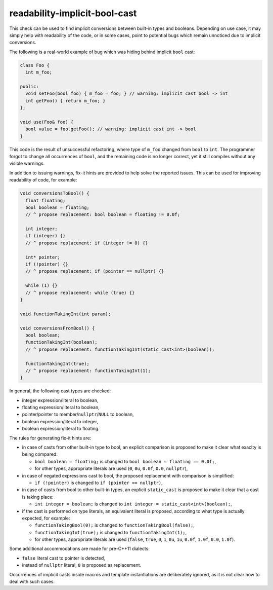 .. title:: clang-tidy - readability-implicit-bool-cast

readability-implicit-bool-cast
==============================

This check can be used to find implicit conversions between built-in types and
booleans. Depending on use case, it may simply help with readability of the code,
or in some cases, point to potential bugs which remain unnoticed due to implicit
conversions.

The following is a real-world example of bug which was hiding behind implicit
``bool`` cast:

.. code-block:: c++

  class Foo {
    int m_foo;

  public:
    void setFoo(bool foo) { m_foo = foo; } // warning: implicit cast bool -> int
    int getFoo() { return m_foo; }
  };

  void use(Foo& foo) {
    bool value = foo.getFoo(); // warning: implicit cast int -> bool
  }

This code is the result of unsuccessful refactoring, where type of ``m_foo``
changed from ``bool`` to ``int``. The programmer forgot to change all
occurrences of ``bool``, and the remaining code is no longer correct, yet it
still compiles without any visible warnings.

In addition to issuing warnings, fix-it hints are provided to help solve the
reported issues. This can be used for improving readability of code, for
example:

.. code-block:: c++

  void conversionsToBool() {
    float floating;
    bool boolean = floating;
    // ^ propose replacement: bool boolean = floating != 0.0f;

    int integer;
    if (integer) {}
    // ^ propose replacement: if (integer != 0) {}

    int* pointer;
    if (!pointer) {}
    // ^ propose replacement: if (pointer == nullptr) {}

    while (1) {}
    // ^ propose replacement: while (true) {}
  }

  void functionTakingInt(int param);

  void conversionsFromBool() {
    bool boolean;
    functionTakingInt(boolean);
    // ^ propose replacement: functionTakingInt(static_cast<int>(boolean));

    functionTakingInt(true);
    // ^ propose replacement: functionTakingInt(1);
  }

In general, the following cast types are checked:

- integer expression/literal to boolean,

- floating expression/literal to boolean,

- pointer/pointer to member/``nullptr``/``NULL`` to boolean,

- boolean expression/literal to integer,

- boolean expression/literal to floating.

The rules for generating fix-it hints are:

- in case of casts from other built-in type to bool, an explicit comparison
  is proposed to make it clear what exaclty is being compared:

  - ``bool boolean = floating;`` is changed to
    ``bool boolean = floating == 0.0f;``,

  - for other types, appropriate literals are used (``0``, ``0u``, ``0.0f``,
    ``0.0``, ``nullptr``),

- in case of negated expressions cast to bool, the proposed replacement with
  comparison is simplified:

  - ``if (!pointer)`` is changed to ``if (pointer == nullptr)``,

- in case of casts from bool to other built-in types, an explicit ``static_cast``
  is proposed to make it clear that a cast is taking place:

  - ``int integer = boolean;`` is changed to
    ``int integer = static_cast<int>(boolean);``,

- if the cast is performed on type literals, an equivalent literal is proposed,
  according to what type is actually expected, for example:

  - ``functionTakingBool(0);`` is changed to ``functionTakingBool(false);``,

  - ``functionTakingInt(true);`` is changed to ``functionTakingInt(1);``,

  - for other types, appropriate literals are used (``false``, ``true``, ``0``,
    ``1``, ``0u``, ``1u``, ``0.0f``, ``1.0f``, ``0.0``, ``1.0f``).

Some additional accommodations are made for pre-C++11 dialects:

- ``false`` literal cast to pointer is detected,

- instead of ``nullptr`` literal, ``0`` is proposed as replacement.

Occurrences of implicit casts inside macros and template instantiations are
deliberately ignored, as it is not clear how to deal with such cases.
